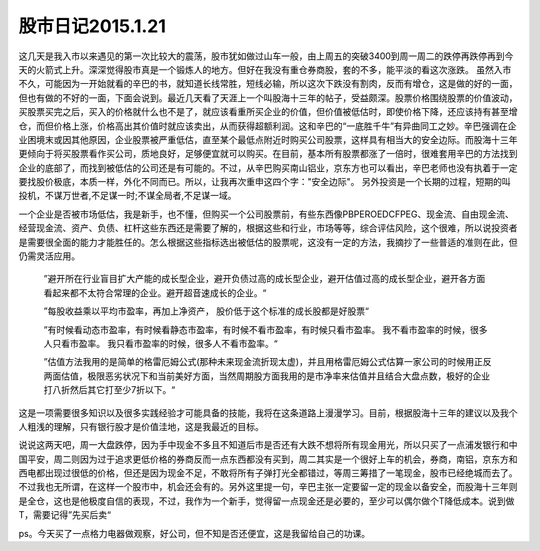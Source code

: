 ==============================
股市日记2015.1.21
==============================

这几天是我入市以来遇见的第一次比较大的震荡，股市犹如做过山车一般，由上周五的突破3400到周一周二的跌停再跌停再到今天的火箭式上升。深深觉得股市真是一个锻炼人的地方。但好在我没有重仓券商股，套的不多，能平淡的看这次涨跌。
虽然入市不久，可能因为一开始就看的辛巴的书，就知道长线常胜，短线必输，所以这次下跌没有割肉，反而有增仓，这是做的好的一面，但也有做的不好的一面，下面会说到。最近几天看了天涯上一个叫股海十三年的帖子，受益颇深。股票价格围绕股票的价值波动，买股票买完之后，买入的价格就什么也不是了，就应该看重所买企业的价值，但价值被低估时，即使价格下降，还应该持有甚至增仓，而但价格上涨，价格高出其价值时就应该卖出，从而获得超额利润。这和辛巴的“一底胜千牛”有异曲同工之妙。辛巴强调在企业困境末或因其他原因，企业股票被严重低估，直至某个最低点附近时购买公司股票，这样具有相当大的安全边际。而股海十三年更倾向于将买股票看作买公司，质地良好，足够便宜就可以购买。在目前，基本所有股票都涨了一倍时，很难套用辛巴的方法找到企业的底部了，而找到被低估的公司还是有可能的。不过，从辛巴购买南山铝业，京东方也可以看出，辛巴老师也没有执着于一定要找股价极底，本质一样，外化不同而已。所以，让我再次重申这四个字："安全边际"。
另外投资是一个长期的过程，短期的叫投机，不谋万世者,不足谋一时;不谋全局者,不足谋一域。

一个企业是否被市场低估，我是新手，也不懂，但购买一个公司股票前，有些东西像PB\PE\ROE\DCF\PEG、现金流、自由现金流、经营现金流、资产、负债、杠杆这些东西还是需要了解的，根据这些和行业，市场等等，综合评估风险，这个很难，所以说投资者是需要很全面的能力才能胜任的。怎么根据这些指标选出被低估的股票呢，这没有一定的方法，我摘抄了一些普适的准则在此，但仍需灵活应用。

  ”避开所在行业盲目扩大产能的成长型企业，避开负债过高的成长型企业，避开估值过高的成长型企业，避开各方面看起来都不太符合常理的企业。避开超音速成长的企业。“

  ”每股收益乘以平均市盈率，再加上净资产， 股价低于这个标准的成长股都是好股票“

  ”有时候看动态市盈率，有时候看静态市盈率，有时候不看市盈率，有时候只看市盈率。
  我不看市盈率的时候，很多人只看市盈率。
  我只看市盈率的时候，很多人不看市盈率。“

  ”估值方法我用的是简单的格雷厄姆公式(那种未来现金流折现太虚)，并且用格雷厄姆公式估算一家公司的时候用正反两面估值，极限恶劣状况下和当前美好方面，当然周期股方面我用的是市净率来估值并且结合大盘点数，极好的企业打八折然后其它打至少7折以下。“

这是一项需要很多知识以及很多实践经验才可能具备的技能，我将在这条道路上漫漫学习。目前，根据股海十三年的建议以及我个人粗浅的理解，只有银行股才是价值洼地，这是我最近的目标。

说说这两天吧，周一大盘跌停，因为手中现金不多且不知道后市是否还有大跌不想将所有现金用光，所以只买了一点浦发银行和中国平安，周二则因为过于追求更低价格的券商反而一点东西都没有买到，周二其实是一个很好上车的机会，券商，南铝，京东方和西电都出现过很低的价格，但还是因为现金不足，不敢将所有子弹打光全都错过，等周三筹措了一笔现金，股市已经绝城而去了。不过我也无所谓，在这样一个股市中，机会还会有的。另外这里提一句，辛巴主张一定要留一定的现金以备安全，而股海十三年则是全仓，这也是他极度自信的表现，不过，我作为一个新手，觉得留一点现金还是必要的，至少可以偶尔做个T降低成本。说到做T，需要记得”先买后卖“

ps。今天买了一点格力电器做观察，好公司，但不知是否还便宜，这是我留给自己的功课。

